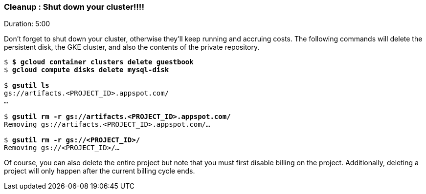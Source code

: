 // JBoss, Home of Professional Open Source
// Copyright 2016, Red Hat, Inc. and/or its affiliates, and individual
// contributors by the @authors tag. See the copyright.txt in the
// distribution for a full listing of individual contributors.
//
// Licensed under the Apache License, Version 2.0 (the "License");
// you may not use this file except in compliance with the License.
// You may obtain a copy of the License at
// http://www.apache.org/licenses/LICENSE-2.0
// Unless required by applicable law or agreed to in writing, software
// distributed under the License is distributed on an "AS IS" BASIS,
// WITHOUT WARRANTIES OR CONDITIONS OF ANY KIND, either express or implied.
// See the License for the specific language governing permissions and
// limitations under the License.

### Cleanup : Shut down your cluster!!!!
Duration: 5:00

Don’t forget to shut down your cluster, otherwise they’ll keep running and accruing costs. The following commands will delete the persistent disk, the GKE cluster, and also the contents of the private repository.

[source,subs="normal,attributes"]
----
$ *$ gcloud container clusters delete guestbook*
$ *gcloud compute disks delete mysql-disk*

$ *gsutil ls*
gs://artifacts.<PROJECT_ID>.appspot.com/
...

$ *gsutil rm -r gs://artifacts.<PROJECT_ID>.appspot.com/*
Removing gs://artifacts.<PROJECT_ID>.appspot.com/…

$ *gsutil rm -r gs://<PROJECT_ID>/*
Removing gs://<PROJECT_ID>/…
----

Of course, you can also delete the entire project but note that you must first disable billing on the project. Additionally, deleting a project will only happen after the current billing cycle ends.
